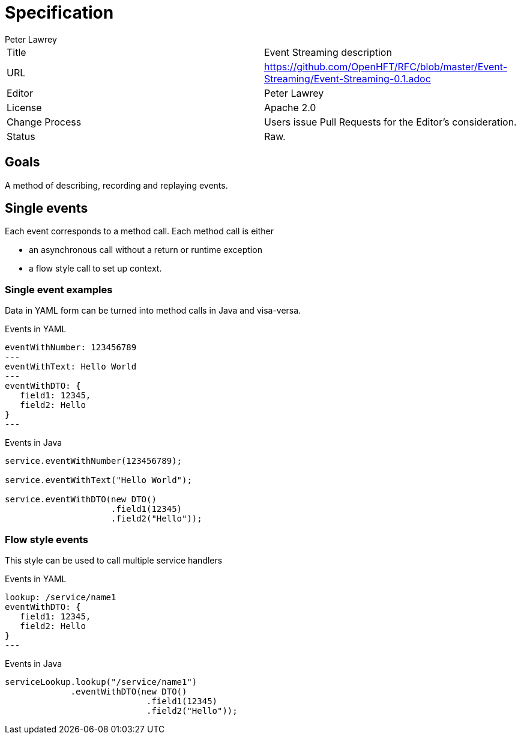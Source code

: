 = Specification
Peter Lawrey

|===
| Title   | Event Streaming description
| URL    | https://github.com/OpenHFT/RFC/blob/master/Event-Streaming/Event-Streaming-0.1.adoc
| Editor  | Peter Lawrey
| License | Apache 2.0
| Change Process | Users issue Pull Requests for the Editor's consideration.
| Status  | Raw.
|===

== Goals

A method of describing, recording and replaying events.

== Single events

Each event corresponds to a method call.
Each method call is either

- an asynchronous call without a return or runtime exception
- a flow style call to set up context.

=== Single event examples

Data in YAML form can be turned into method calls in Java and visa-versa.

.Events in YAML
[source,yaml]
----
eventWithNumber: 123456789
---
eventWithText: Hello World
---
eventWithDTO: {
   field1: 12345,
   field2: Hello
}
---
----

.Events in Java
[source,java]
----
service.eventWithNumber(123456789);

service.eventWithText("Hello World");

service.eventWithDTO(new DTO()
                     .field1(12345)
                     .field2("Hello"));
----

=== Flow style events

This style can be used to call multiple service handlers

.Events in YAML
[source,yaml]
----
lookup: /service/name1
eventWithDTO: {
   field1: 12345,
   field2: Hello
}
---
----

.Events in Java
[source,java]
----
serviceLookup.lookup("/service/name1")
             .eventWithDTO(new DTO()
                            .field1(12345)
                            .field2("Hello"));
----
